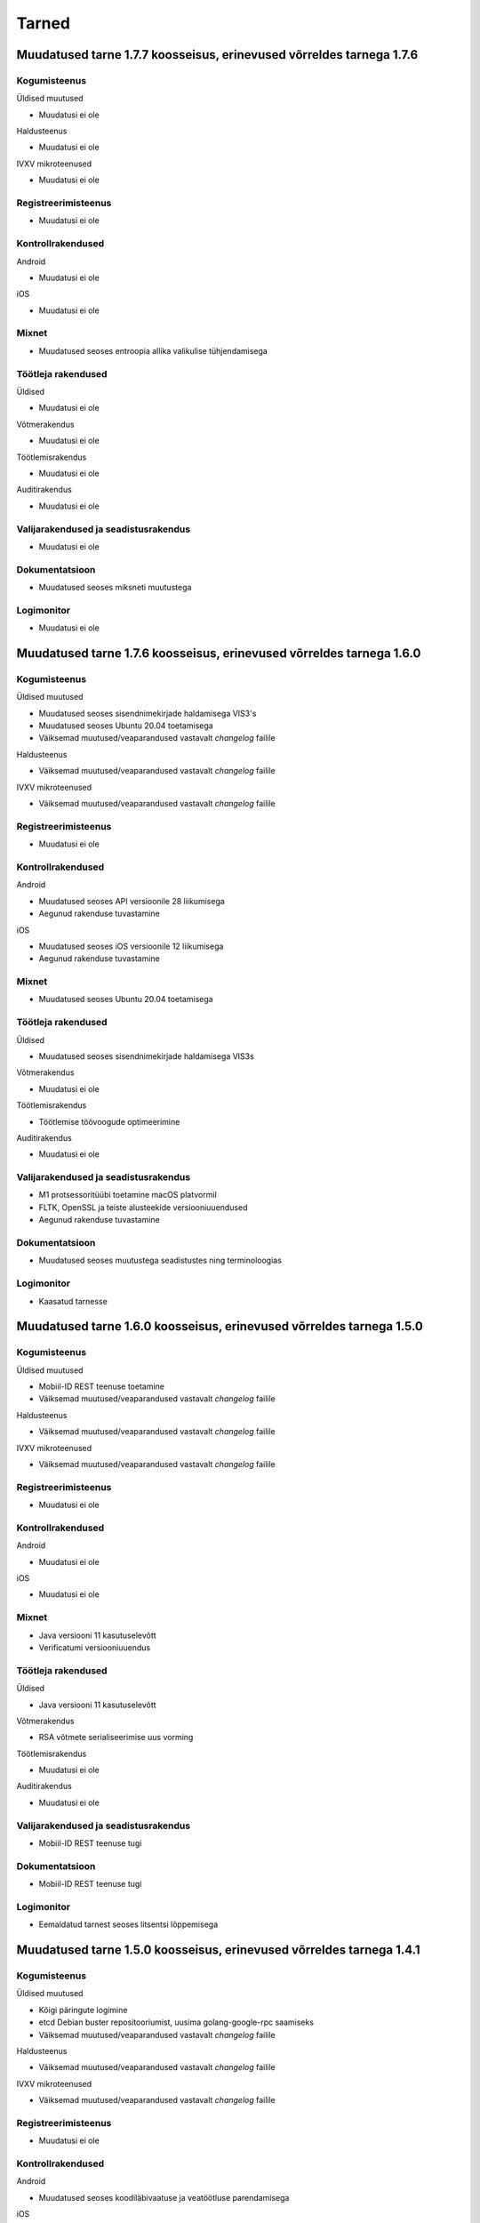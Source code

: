 ..  IVXV dokumentatsiooni üldsisukord

Tarned
======

Muudatused tarne 1.7.7 koosseisus, erinevused võrreldes tarnega 1.7.6
--------------------------------------------------------------------------------

Kogumisteenus
~~~~~~~~~~~~~

Üldised muutused

* Muudatusi ei ole

Haldusteenus

* Muudatusi ei ole

IVXV mikroteenused

* Muudatusi ei ole

Registreerimisteenus
~~~~~~~~~~~~~~~~~~~~

* Muudatusi ei ole

Kontrollrakendused
~~~~~~~~~~~~~~~~~~

Android

* Muudatusi ei ole

iOS

* Muudatusi ei ole

Mixnet
~~~~~~

* Muudatused seoses entroopia allika valikulise tühjendamisega

Töötleja rakendused
~~~~~~~~~~~~~~~~~~~

Üldised

* Muudatusi ei ole

Võtmerakendus

* Muudatusi ei ole

Töötlemisrakendus

* Muudatusi ei ole

Auditirakendus

* Muudatusi ei ole

Valijarakendused ja seadistusrakendus
~~~~~~~~~~~~~~~~~~~~~~~~~~~~~~~~~~~~~

* Muudatusi ei ole

Dokumentatsioon
~~~~~~~~~~~~~~~

* Muudatused seoses miksneti muutustega

Logimonitor
~~~~~~~~~~~

* Muudatusi ei ole


Muudatused tarne 1.7.6 koosseisus, erinevused võrreldes tarnega 1.6.0
--------------------------------------------------------------------------------

Kogumisteenus
~~~~~~~~~~~~~

Üldised muutused

* Muudatused seoses sisendnimekirjade haldamisega VIS3's
* Muudatused seoses Ubuntu 20.04 toetamisega
* Väiksemad muutused/veaparandused vastavalt `changelog` failile

Haldusteenus

* Väiksemad muutused/veaparandused vastavalt `changelog` failile

IVXV mikroteenused

* Väiksemad muutused/veaparandused vastavalt `changelog` failile

Registreerimisteenus
~~~~~~~~~~~~~~~~~~~~

* Muudatusi ei ole

Kontrollrakendused
~~~~~~~~~~~~~~~~~~

Android

* Muudatused seoses API versioonile 28 liikumisega
* Aegunud rakenduse tuvastamine

iOS

* Muudatused seoses iOS versioonile 12 liikumisega
* Aegunud rakenduse tuvastamine

Mixnet
~~~~~~

* Muudatused seoses Ubuntu 20.04 toetamisega

Töötleja rakendused
~~~~~~~~~~~~~~~~~~~

Üldised

* Muudatused seoses sisendnimekirjade haldamisega VIS3s

Võtmerakendus

* Muudatusi ei ole

Töötlemisrakendus

* Töötlemise töövoogude optimeerimine

Auditirakendus

* Muudatusi ei ole

Valijarakendused ja seadistusrakendus
~~~~~~~~~~~~~~~~~~~~~~~~~~~~~~~~~~~~~

* M1 protsessoritüübi toetamine macOS platvormil
* FLTK, OpenSSL ja teiste alusteekide versiooniuuendused
* Aegunud rakenduse tuvastamine

Dokumentatsioon
~~~~~~~~~~~~~~~

* Muudatused seoses muutustega seadistustes ning terminoloogias

Logimonitor
~~~~~~~~~~~

* Kaasatud tarnesse




Muudatused tarne 1.6.0 koosseisus, erinevused võrreldes tarnega 1.5.0
--------------------------------------------------------------------------------

Kogumisteenus
~~~~~~~~~~~~~

Üldised muutused

* Mobiil-ID REST teenuse toetamine
* Väiksemad muutused/veaparandused vastavalt `changelog` failile

Haldusteenus

* Väiksemad muutused/veaparandused vastavalt `changelog` failile

IVXV mikroteenused

* Väiksemad muutused/veaparandused vastavalt `changelog` failile

Registreerimisteenus
~~~~~~~~~~~~~~~~~~~~

* Muudatusi ei ole

Kontrollrakendused
~~~~~~~~~~~~~~~~~~

Android

* Muudatusi ei ole

iOS

* Muudatusi ei ole

Mixnet
~~~~~~

* Java versiooni 11 kasutuselevõtt
* Verificatumi versiooniuuendus

Töötleja rakendused
~~~~~~~~~~~~~~~~~~~

Üldised

* Java versiooni 11 kasutuselevõtt

Võtmerakendus

* RSA võtmete serialiseerimise uus vorming

Töötlemisrakendus

* Muudatusi ei ole

Auditirakendus

* Muudatusi ei ole

Valijarakendused ja seadistusrakendus
~~~~~~~~~~~~~~~~~~~~~~~~~~~~~~~~~~~~~

* Mobiil-ID REST teenuse tugi

Dokumentatsioon
~~~~~~~~~~~~~~~

* Mobiil-ID REST teenuse tugi

Logimonitor
~~~~~~~~~~~

* Eemaldatud tarnest seoses litsentsi lõppemisega



Muudatused tarne 1.5.0 koosseisus, erinevused võrreldes tarnega 1.4.1
--------------------------------------------------------------------------------

Kogumisteenus
~~~~~~~~~~~~~

Üldised muutused

* Kõigi päringute logimine
* etcd Debian buster repositooriumist, uusima golang-google-rpc saamiseks
* Väiksemad muutused/veaparandused vastavalt `changelog` failile

Haldusteenus

* Väiksemad muutused/veaparandused vastavalt `changelog` failile

IVXV mikroteenused

* Väiksemad muutused/veaparandused vastavalt `changelog` failile

Registreerimisteenus
~~~~~~~~~~~~~~~~~~~~

* Muudatusi ei ole

Kontrollrakendused
~~~~~~~~~~~~~~~~~~

Android

* Muudatused seoses koodiläbivaatuse ja veatöötluse parendamisega

iOS

* Muudatusi ei ole

Mixnet
~~~~~~

* Muudatused seoses 300K hääle miksimisega

Töötleja rakendused
~~~~~~~~~~~~~~~~~~~

Üldised

* Valimise identifikaatori kasutamine läbiva prefiksina

Võtmerakendus

* Muudatused seoses koodiläbivaatusega

Töötlemisrakendus

* Muudatused seoses 300K hääle töötlemisega

Auditirakendus

* Edenemisriba
* Muudatused seoses 300K hääle töötlemisega

Valijarakendused ja seadistusrakendus
~~~~~~~~~~~~~~~~~~~~~~~~~~~~~~~~~~~~~

* MSAA toe täpsustamine
* Süsteemsete PIN-dialoogide kasutamine Windows platvormil

Dokumentatsioon
~~~~~~~~~~~~~~~

* IVXV audiitori juhendi lisamine
* Muudatusdokumentide lisamine tarnesse


Logimonitor
~~~~~~~~~~~

* Muutused/veaparandused vastavalt `changelog` failile




Muudatused tarne 1.4.1 koosseisus, erinevused võrreldes tarnega 1.4.0
--------------------------------------------------------------------------------

Kogumisteenus
~~~~~~~~~~~~~

Üldised muutused

* Väiksemad muutused/veaparandused vastavalt `changelog` failile

Haldusteenus

* Väiksemad muutused/veaparandused vastavalt `changelog` failile

IVXV mikroteenused

* Väiksemad muutused/veaparandused vastavalt `changelog` failile

Registreerimisteenus
~~~~~~~~~~~~~~~~~~~~

* Muudatusi ei ole

Kontrollrakendused
~~~~~~~~~~~~~~~~~~

Android

* Muudatusi ei ole

iOS

* Muudatusi ei ole

Mixnet
~~~~~~

* Muudatusi ei ole

Töötleja rakendused
~~~~~~~~~~~~~~~~~~~

Üldised

* Muudatusi ei ole

Võtmerakendus

* Tööriista *init* väljundfailide muutus
* Tööriista *init* SN ja CN parameetrite muutus
* Tööriista *testkey* sisendparameetrite muutus
* Tööriista *decrypt* kasutatud kaardinumbrite kuvamine

Töötlemisrakendus

* Muudatusi ei ole

Auditirakendus

* Muudatusi ei ole

Valijarakendused ja seadistusrakendus
~~~~~~~~~~~~~~~~~~~~~~~~~~~~~~~~~~~~~

* MSAA toe täpsustamine

Dokumentatsioon
~~~~~~~~~~~~~~~

* IVXV protokollid - registreerimisprotokolli lisamine
* IVXV seadistuste koostejuhend - läbivad täiendused ning käsiraamatuga
  ühtlustamine.
* IVXV valijarakendus - läbivad täiendused.
* IVXV mixnet - dokument hõlmatud seadistuste koostejuhendisse, eemaldatud.
* IVXV registreerimisteenus - dokument hõlmatud protokollistikku, eemaldatud.

Logimonitor
~~~~~~~~~~~

* Väiksemad muutused/veaparandused vastavalt `changelog` failile

Muudatused tarne 1.4.0 koosseisus, erinevused võrreldes tarnega 1.3.0
--------------------------------------------------------------------------------

Kogumisteenus
~~~~~~~~~~~~~

Üldised muutused

* OCSP ja ajatemplipäringute automaatne kordamine vastavalt
  konfiguratsioonile
* BDOC-TS allkirjakonteinerite toetamine
* Tühjade valijanimekirjade tugi

Haldusteenus

* Väiksemad muutused/veaparandused vastavalt `changelog` failile

IVXV mikroteenused

* Väiksemad muutused/veaparandused vastavalt `changelog` failile

Registreerimisteenus
~~~~~~~~~~~~~~~~~~~~
* Muudatusi ei ole

Kontrollrakendused
~~~~~~~~~~~~~~~~~~

Android

* TLS 1.2 toetamine API-versioonide < 19 korral
* Abiinfo vaate asendamine süsteemse brauseriga
* Kuvast väljuvate tekstide automaatne lühendamine nuppude korral

iOS

* Muudatusi ei ole

Mixnet
~~~~~~

* Muudatusi ei ole

Töötleja rakendused
~~~~~~~~~~~~~~~~~~~

Üldised

* Jaoskonnanumbri unikaalsusnõuete täpsustamine
* Tühja valijatenimekirja tugi
* Kodeeringuvigadega sertifikaatide toetamine rakendustes

Võtmerakendus

* Eemaldatud LOG4 ja LOG5

Töötlemisrakendus

* Eemaldatud PDF vormingus valijate nimekiri faasist *revoke*

Auditirakendus

* Muudatusi ei ole

Valijarakendused ja seadistusrakendus
~~~~~~~~~~~~~~~~~~~~~~~~~~~~~~~~~~~~~

* macOS 10.11 toetamine
* 32bit Linuxi toetamine
* UPX versiooni uuendamine
* Pinpad kaardilugejate töökindluse tõstmine (Win)
* ID-kaardi suhtlusvigade parandamine (Win7/ECC)
* Nii PEM kui DER vormingus andmete import (Seadistaja)
* Lisatud Seadistuste valideerimisvõimalus (Seadistaja)
* Parandatud käitumine liigsuurte seadistuste korral (Seadistaja)

Dokumentatsioon
~~~~~~~~~~~~~~~

* Dokumentatsiooni uuendamine muudatuste kajastamiseks ning DEMO2018
  tagasiside arvestamiseks

Logimonitor
~~~~~~~~~~~

* MTA sõltuvuse lisamine
* CSV logiväljavõtte täpsustamine, algus- ja lõpuaja lisamine
* Logianalüüsi optimeerimine mitmetuumalise riistvara jaoks
* Väiksemad muutused/veaparandused vastavalt `changelog` failile

Muudatused tarne 1.3.0 koosseisus, erinevused võrreldes tarnega 1.2.0
--------------------------------------------------------------------------------

Kogumisteenus
~~~~~~~~~~~~~

Üldised muutused

* Ubuntu 18.04 LTS (Bionic Beaver) kasutuselevõtmine
* Krahhitaaste protseduuride kirjeldamine

Haldusteenus

* Parandatud tööriistad teenuste seisundiinfo saamiseks
* Väiksemad muutused/veaparandused vastavalt `changelog` failile

IVXV mikroteenused

* golang keeleversioon 1.9 kasutuselevõtmine
* Eesti ID-kaardi uuenenud profiili toetamine (PNOEE)
* Väiksemad muutused/veaparandused vastavalt `changelog` failile

Registreerimisteenus
~~~~~~~~~~~~~~~~~~~~
* Muudatusi ei ole

Kontrollrakendused
~~~~~~~~~~~~~~~~~~

Android

* ESTEID2018 sertifikaatide toetamine
* Täpsustatud vigase ASN1-kodeeringuga avalike võtmete käitlemist

iOS

* ESTEID2018 sertifikaatide toetamine
* iPhone 10 X muudatused
* XCode 10 ja iOS 12 SDK kasutamine

Mixnet
~~~~~~

* Verificatumi AGPL versiooni kasutuselevõtmine

Töötleja rakendused
~~~~~~~~~~~~~~~~~~~

Võtmerakendus

* Muudatusi ei ole

Töötlemisrakendus

* Lisatud tööriist StatsTool valimiskastist statistikafaili genereerimiseks
* Lisatud tööriist StatsDiffTool kahe statistikafaili võrdlemiseks
* ESTEID2018 sertifikaatide ja profiili toetamine
* digidoc4j 2.1.0 kasutamine

Auditirakendus

* Muudatusi ei ole

Valijarakendused ja seadistusrakendus
~~~~~~~~~~~~~~~~~~~~~~~~~~~~~~~~~~~~~

* Valijarakenduses kandidaatide otsingu võimaldamine
* Valijarakenduses erakondade ja kandidaatide kaustana kuvamine
* Valijarakenduse ja Seadistusrakenduse üleviimine JSON-vormingus seadistustele
* ESTEID2018 sertifikaatide ja profiili toetamine
* Win: IDEMIA minidraiveri toetamine
* Linux/macOS: IDEMIA PKCS11 draiveri toetamine
* macOS 10.14 toetamine

Dokumentatsioon
~~~~~~~~~~~~~~~

* Dokumentatsiooni uuendamine muudatuste kajastamiseks
* Ingliskeelse arhitekuuridokumendi ja protokollistiku lisamine

Logimonitor
~~~~~~~~~~~

* Ubuntu 18.04 LTS (Bionic Beaver) kasutuselevõtmine
* Võetud kasutusele Grafana 5.3.4
* Parandatud vanusepõhise statistika genereerimine ja vanusegruppidesse
  jaotumine
* CSV väljundi võtmine seanssidest

Muudatused tarne 1.2.0 koosseisus, erinevused võrreldes KOV2017 valimistega.
--------------------------------------------------------------------------------

Kogumisteenus
~~~~~~~~~~~~~

Haldusteenus

* Lisatud tööriist vigaste valijanimekirjade eemaldamiseks.
* Lisatud tööriist jaoskondade/ringkondade nimekirja lisamiseks.
* Lisatud ringkonnapõhine statistika.
* Lisatud varundusteenus.
* Lisatud tööriist varundatud valimiskastide konsolideerimiseks.
* Lisatud tööriist nimekirjade kooskõlalisuse kontrolliks.
* Lisatud võimekus seadistusfailidele valimisspetsiifiliste prefiksite lisamiseks.
* Täiendatud haldusliidese kasutajaliidest abinfoga.
* Eemaldatud aegunud konfiguratsiooniparameeter “stats.*”
* Parandatud sisendfailide vormingu kontrolli ja laadimist.

IVXV mikroteenused

* Uuendatud etcd versioon.
* Lisatud võimekus etcd ajalõppude seadistamiseks keskkonnamuutujate kaudu.
* Lisatud võimekus klastri modiftseerimiseks krahhitaaste eesmärgil.
* Parandatud klastri käitumist liidrivahetuse korral, pooleliolevate talletamiste kordamine.
* TLS šifrid muudetud seadistatavaks.
* Parandatud BDOC profiili identifitseeriva konfiguratsioonivälja nimi.
* Lisatud võimekus seadistada Mobiil-ID autentimist nõudma nii isikukoodi kui telefoninumbrit.
* Lisatud võimekus piirata korduvhääletamise sagedust.
* Lisatud võimekus toetada Windowsi reavahetusi konfifailides.
* Täiustatud BDOC XML kanoniseerimist ja parsimist.
* Karmistatud DDS päringute vormingukontrolle.
* Logimine viidud üle RELP protokollile.
* Muudetud seadistusfailide ülesehitust eristamaks Koguja ja Töötleja vastutusi.

Registreerimisteenus
~~~~~~~~~~~~~~~~~~~~
* Muudatusi ei ole.

Kontrollrakendused
~~~~~~~~~~~~~~~~~~

Android

* Lisatud juhised publitseeritud kontrollrakenduse ja avalikustatud lähtekoodi vastavuse kontrollimiseks.

iOS

* Muudatusi ei ole.

Mixnet
~~~~~~
* Muudatusi ei ole.

Töötleja rakendused
~~~~~~~~~~~~~~~~~~~
Võtmerakendus

* Muudatusi ei ole.

Töötlemisrakendus

* Muudatusi ei ole.

Auditirakendus

* Muudatusi ei ole.

Valijarakendused ja seadistusrakendus
~~~~~~~~~~~~~~~~~~~~~~~~~~~~~~~~~~~~~
* Linux ja Mac – platvormispetsiifilisi muudatusi ei ole.
* Windows – parandatud liidestumist Minidraiveriga, mingw64 kasutuselevõtmine.
* Lisatud ID-kaardi ECC toetamine.
* Seadistatud Mobiil-ID nõudma vajadusel isikukoodi ja telefoninumbrit.
* Täiendatud veakoode.
* Kohandatud seadistusrakendus muudatustega vastavusse.
* Kohandatud BDOC XML templated

Dokumentatsioon
~~~~~~~~~~~~~~~
* Dokumentatsioon läbivalt kaasajastatud seoses muudatustega

Logimonitor
~~~~~~~~~~~
* Loobutud CrateDBst.
* Võetud läbivalt kasutusele PostgreSQL.
* Võetud kasutusele Grafana 5.0.1.
* Seansside valideerimise parandused lähtudes KOV2017 logianalüüsist.
* Lisatud statistika genereerimine ringkondade kaupa.
